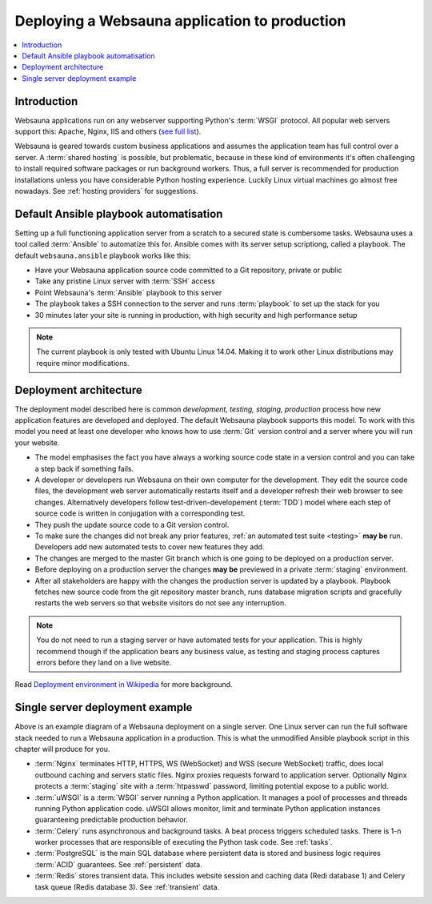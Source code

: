 ==============================================
Deploying a Websauna application to production
==============================================

.. contents:: :local:

Introduction
============

Websauna applications run on any webserver supporting Python's :term:`WSGI` protocol. All popular web servers support this: Apache, Nginx, IIS and others (`see full list <http://wsgi.readthedocs.org/en/latest/servers.html>`_).

Websauna is geared towards custom business applications and assumes the application team has full control over a server. A :term:`shared hosting` is possible, but problematic, because in these kind of environments it's often challenging to install required software packages or run background workers. Thus, a full server is recommended for production installations unless you have considerable Python hosting experience. Luckily Linux virtual machines go almost free nowadays. See :ref:`hosting providers` for suggestions.

Default Ansible playbook automatisation
=======================================

Setting up a full functioning application server from a scratch to a secured state is cumbersome tasks. Websauna uses a tool called :term:`Ansible` to automatize this for. Ansible comes with its server setup scriptiong, called a playbook. The default ``websauna.ansible`` playbook works like this:

* Have your Websauna application source code committed to a Git repository, private or public

* Take any pristine Linux server with :term:`SSH` access

* Point Websauna's :term:`Ansible` playbook to this server

* The playbook takes a SSH connection to the server and runs :term:`playbook` to set up the stack for you

* 30 minutes later your site is running in production, with high security and high performance setup

.. note ::

    The current playbook is only tested with Ubuntu Linux 14.04. Making it to work other Linux distributions may require minor modifications.

Deployment architecture
=======================

.. image :: ../images/deployment-model.png
    :width: 640px


The deployment model described here is common *development, testing, staging, production* process how new application features are developed and deployed. The default Websauna playbook supports this model. To work with this model you need at least one developer who knows how to use :term:`Git` version control and a server where you will run your website.

* The model emphasises the fact you have always a working source code state in a version control and you can take a step back if something fails.

* A developer or developers run Websauna on their own computer for the development. They edit the source code files, the development web server automatically restarts itself and a developer refresh their web browser to see changes. Alternatively developers follow test-driven-developement (:term:`TDD`) model where each step of source code is written in conjugation with a corresponding test.

* They push the update source code to a Git version control.

* To make sure the changes did not break any prior features, :ref:`an automated test suite <testing>` **may be** run. Developers add new automated tests to cover new features they add.

* The changes are merged to the master Git branch which is one going to be deployed on a production server.

* Before deploying on a production server the changes **may be** previewed in a private :term:`staging` environment.

* After all stakeholders are happy with the changes the production server is updated by a playbook. Playbook fetches new source code from the git repository master branch, runs database migration scripts and gracefully restarts the web servers so that website visitors do not see any interruption.

.. note ::

    You do not need to run a staging server or have automated tests for your application. This is highly recommend though if the application bears any business value, as testing and staging process captures errors before they land on a live website.

Read `Deployment environment in Wikipedia <https://en.wikipedia.org/wiki/Deployment_environment#Development>`_ for more background.

Single server deployment example
================================

.. image :: ../images/deployment.png
    :width: 640px


Above is an example diagram of a Websauna deployment on a single server. One Linux server can run the full software stack needed to run a Websauna application in a production. This is what the unmodified Ansible playbook script in this chapter will produce for you.

* :term:`Nginx` terminates HTTP, HTTPS, WS (WebSocket) and WSS (secure WebSocket) traffic, does local outbound caching and servers static files. Nginx proxies requests forward to application server. Optionally Nginx protects a :term:`staging` site with a :term:`htpasswd` password, limiting potential expose to a public world.

* :term:`uWSGI` is a :term:`WSGI` server running a Python application.  It manages a pool of processes and threads running Python application code. uWSGI allows monitor, limit and terminate Python application instances guaranteeing predictable production behavior.

* :term:`Celery` runs asynchronous and background tasks. A beat process triggers scheduled tasks. There is 1-n worker processes that are responsible of executing the Python task code. See :ref:`tasks`.

* :term:`PostgreSQL` is the main SQL database where persistent data is stored and business logic requires :term:`ACID` guarantees. See :ref:`persistent` data.

* :term:`Redis` stores transient data. This includes website session and caching data (Redi database 1) and Celery task queue (Redis database 3). See :ref:`transient` data.